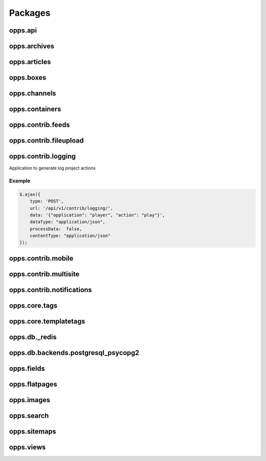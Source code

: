 Packages
========

opps.api
--------

opps.archives
-------------

opps.articles
-------------

opps.boxes
----------

opps.channels
-------------

opps.containers
---------------

opps.contrib.feeds
------------------

opps.contrib.fileupload
-----------------------

opps.contrib.logging
--------------------

Application to generate log project actions

Example
*******

.. code-block:: javascript

    $.ajax({
        type: 'POST',
        url: '/api/v1/contrib/logging/',
        data: '{"application": "player", "action": "play"}',
        dataType: "application/json",
        processData:  false,
        contentType: "application/json"
    });



opps.contrib.mobile
-------------------

opps.contrib.multisite
----------------------

opps.contrib.notifications
--------------------------

opps.core.tags
--------------

opps.core.templatetags
----------------------

opps.db._redis
--------------

opps.db.backends.postgresql_psycopg2
------------------------------------

opps.fields
-----------

opps.flatpages
--------------

opps.images
-----------

opps.search
-----------

opps.sitemaps
-------------

opps.views
----------
